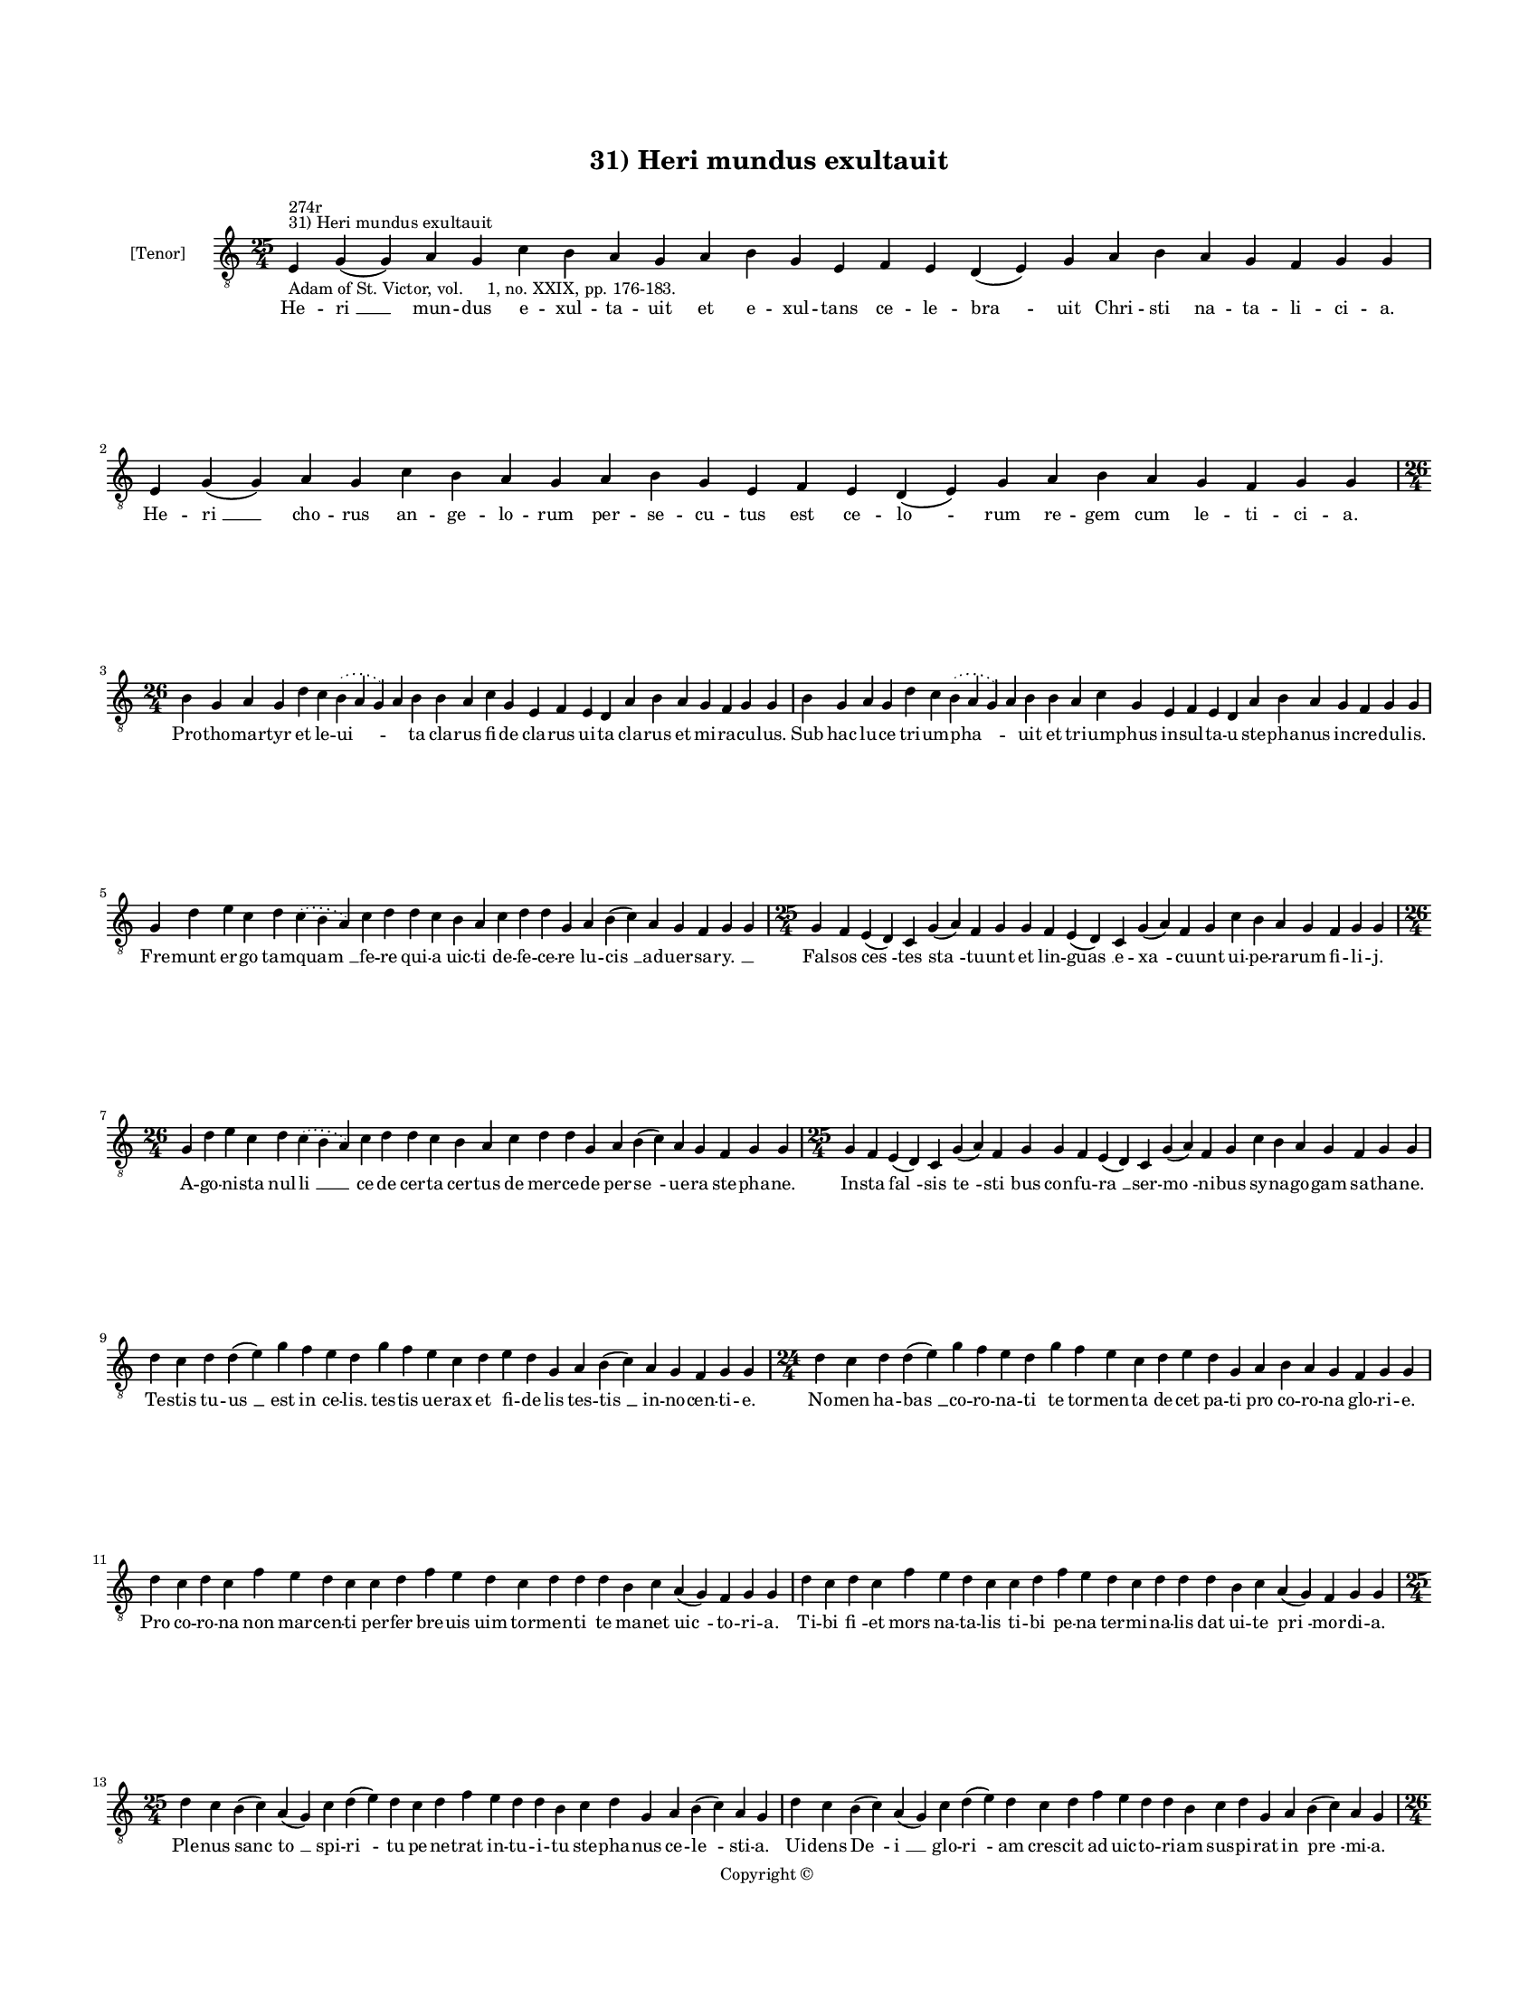 
\version "2.14.2"
% automatically converted from 31_Heri_mundus_exultauit.xml

\header {
    encodingsoftware = "Sibelius 6.2"
    tagline = "Sibelius 6.2"
    encodingdate = "2015-04-22"
    copyright = "Copyright © "
    title = "31) Heri mundus exultauit"
    }

#(set-global-staff-size 11.9501574803)
\paper {
    paper-width = 21.59\cm
    paper-height = 27.94\cm
    top-margin = 2.0\cm
    bottom-margin = 1.5\cm
    left-margin = 1.5\cm
    right-margin = 1.5\cm
    between-system-space = 2.1\cm
    page-top-space = 1.28\cm
    }
\layout {
    \context { \Score
        autoBeaming = ##f
        }
    }
PartPOneVoiceOne =  \relative e {
    \clef "treble_8" \key c \major \time 25/4 \pageBreak | % 1
    e4 ^"31) Heri mundus exultauit" ^"274r" -"Adam of St. Victor, vol.
    1, no. XXIX, pp. 176-183." g4 ( g4 ) a4 g4 c4 b4 a4 g4 a4 b4 g4 e4 f4
    e4 d4 ( e4 ) g4 a4 b4 a4 g4 f4 g4 g4 | % 2
    e4 g4 ( g4 ) a4 g4 c4 b4 a4 g4 a4 b4 g4 e4 f4 e4 d4 ( e4 ) g4 a4 b4
    a4 g4 f4 g4 g4 \break | % 3
    \time 26/4  b4 g4 a4 g4 d'4 c4 \slurDotted b4 ( \slurSolid a4 g4 ) a4
    b4 b4 a4 c4 g4 e4 f4 e4 d4 a'4 b4 a4 g4 f4 g4 g4 | % 4
    b4 g4 a4 g4 d'4 c4 \slurDotted b4 ( \slurSolid a4 g4 ) a4 b4 b4 a4 c4
    g4 e4 f4 e4 d4 a'4 b4 a4 g4 f4 g4 g4 \break | % 5
    g4 d'4 e4 c4 d4 \slurDotted c4 ( \slurSolid b4 a4 ) c4 d4 d4 c4 b4 a4
    c4 d4 d4 g,4 a4 b4 ( c4 ) a4 g4 f4 g4 g4 | % 6
    \time 25/4  g4 f4 e4 ( d4 ) c4 g'4 ( a4 ) f4 g4 g4 f4 e4 ( d4 ) c4
    g'4 ( a4 ) f4 g4 c4 b4 a4 g4 f4 g4 g4 \break | % 7
    \time 26/4  g4 d'4 e4 c4 d4 \slurDotted c4 ( \slurSolid b4 a4 ) c4 d4
    d4 c4 b4 a4 c4 d4 d4 g,4 a4 b4 ( c4 ) a4 g4 f4 g4 g4 | % 8
    \time 25/4  g4 f4 e4 ( d4 ) c4 g'4 ( a4 ) f4 g4 g4 f4 e4 ( d4 ) c4
    g'4 ( a4 ) f4 g4 c4 b4 a4 g4 f4 g4 g4 \break | % 9
    d'4 c4 d4 d4 ( e4 ) g4 f4 e4 d4 g4 f4 e4 c4 d4 e4 d4 g,4 a4 b4 ( c4
    ) a4 g4 f4 g4 g4 | \barNumberCheck #10
    \time 24/4  d'4 c4 d4 d4 ( e4 ) g4 f4 e4 d4 g4 f4 e4 c4 d4 e4 d4 g,4
    a4 b4 a4 g4 f4 g4 g4 \break | % 11
    d'4 c4 d4 c4 f4 e4 d4 c4 c4 d4 f4 e4 d4 c4 d4 d4 d4 b4 c4 a4 ( g4 )
    f4 g4 g4 | % 12
    d'4 c4 d4 c4 f4 e4 d4 c4 c4 d4 f4 e4 d4 c4 d4 d4 d4 b4 c4 a4 ( g4 )
    f4 g4 g4 \break | % 13
    \time 25/4  d'4 c4 b4 ( c4 ) a4 ( g4 ) c4 d4 ( e4 ) d4 c4 d4 f4 e4 d4
    d4 b4 c4 d4 g,4 a4 b4 ( c4 ) a4 g4 | % 14
    d'4 c4 b4 ( c4 ) a4 ( g4 ) c4 d4 ( e4 ) d4 c4 d4 f4 e4 d4 d4 b4 c4 d4
    g,4 a4 b4 ( c4 ) a4 g4 \pageBreak | % 15
    \time 26/4  d'4 e4 f4 d4 g4 f4 \slurDotted e4 ( \slurSolid d4 c4 ) d4
    e4 f4 g4 f4 e4 d4 d4 b4 d4 b4 c4 a4 ( g4 ) f4 g4 g4 | % 16
    d'4 e4 g4 d4 g4 f4 \slurDotted e4 ( \slurSolid d4 c4 ) d4 e4 f4 g4 f4
    e4 d4 d4 b4 d4 b4 c4 a4 ( g4 ) f4 g4 g4 \break | % 17
    \time 25/4  g4 d'4 d4 c4 d4 f4 \slurDotted e4 ( \slurSolid d4 c4 ) d4
    d4 e4 c4 a4 c4 d4 c4 b4 g4 a4 g4 g4 f4 g4 g4 | % 18
    \time 24/4  g4 d'4 d4 c4 d4 ( f4 ) \slurDotted e4 ( \slurSolid d4 c4
    ) d4 d4 e4 c4 a4 c4 d4 c4 b4 c4 a4 g4 f4 g4 g4 \break | % 19
    \time 32/4  c4 b4 a4 g4 a4 f4 g4 g4 g4 b4 d4 d4 e4 c4 d4 d4 d4 d4 e4
    c4 d4 e4 d4 b4 d4 b4 c4 a4 ( g4 ) f4 g4 g4 \break | \barNumberCheck
    #20
    c4 b4 a4 g4 a4 f4 g4 g4 g4 b4 d4 d4 e4 c4 d4 d4 d4 d4 e4 c4 d4 e4 d4
    b4 d4 b4 c4 a4 ( g4 ) f4 g4 g4 \break | % 21
    \time 29/4  d'4 c4 d4 b4 c4 a4 g4 g4 b4 d4 e4 c4 b4 d4 d4 d4 e4 c4 d4
    d4 b4 d4 b4 c4 a4 ( g4 ) f4 g4 g4 \break | % 22
    d'4 c4 d4 b4 c4 a4 g4 g4 b4 d4 e4 c4 b4 d4 d4 d4 e4 c4 d4 d4 b4 d4 b4
    c4 a4 ( g4 ) f4 g4 g4 \break | % 23
    \time 32/4  g4 g4 a4 g4 b4 c4 d4 ( e4 ) d4 e4 f4 e4 d4 c4 b4 d4 d4 e4
    c4 a4 c4 b4 a4 g4 f4 a4 c4 ( d4 ) g,4 a4 g4 g4 \break | % 24
    g4 g4 a4 g4 b4 c4 d4 ( e4 ) d4 e4 f4 e4 d4 c4 b4 d4 d4 e4 c4 a4 c4 b4
    a4 g4 f4 a4 c4 ( d4 ) g,4 a4 g4 g4 \break | % 25
    \time 5/4  g4 ( a4 g4 ) f4 ( g4 ) \bar "|."
    }

PartPOneVoiceOneLyricsOne =  \lyricmode { He -- "ri " __ mun -- dus e --
    xul -- ta -- uit et e -- xul -- tans ce -- le -- "bra " -- uit Chri
    -- sti na -- ta -- li -- ci -- a. He -- "ri " __ cho -- rus an -- ge
    -- lo -- rum per -- se -- cu -- tus est ce -- "lo " -- rum re -- gem
    cum le -- ti -- ci -- a. Pro -- tho -- mar -- tyr et le -- "ui " --
    \skip4 ta cla -- rus fi -- de cla -- rus ui -- ta cla -- rus et mi
    -- ra -- cu -- lus. Sub hac lu -- ce tri -- um -- "pha " -- \skip4
    uit et tri -- um -- phus in -- sul -- ta -- u ste -- pha -- nus in
    -- cre -- du -- lis. Fre -- munt er -- go tam -- "quam " __ fe -- re
    qui -- a uic -- ti de -- fe -- ce -- re lu -- "cis " __ ad -- uer --
    sa -- "ry. " __ \skip4 Fal -- sos "ces " -- tes "sta " -- tu -- unt
    et lin -- "guas " __ e -- "xa " -- cu -- unt ui -- pe -- ra -- rum
    fi -- li -- j. A -- go -- ni -- sta nul -- "li " __ ce -- de cer --
    ta cer -- tus de mer -- ce -- de per -- "se " -- ue -- ra ste -- pha
    -- ne. In -- sta "fal " -- sis "te " -- "sti " -- bus con -- fu --
    "ra " __ ser -- "mo " -- ni -- bus sy -- na -- go -- gam sa -- tha
    -- ne. Te -- stis tu -- "us " __ est in ce -- lis. tes -- tis ue --
    rax et fi -- de -- lis tes -- "tis " __ in -- no -- cen -- ti -- e.
    No -- men ha -- "bas " __ co -- ro -- na -- ti te tor -- men -- ta
    de -- cet pa -- ti pro co -- ro -- na glo -- ri -- e. Pro co -- ro
    -- na non mar -- cen -- ti per -- fer bre -- uis uim tor -- men --
    ti te ma -- net "uic " -- to -- ri -- a. Ti -- bi "fi " -- et mors
    na -- ta -- lis ti -- bi pe -- na ter -- mi -- na -- lis dat ui --
    te "pri " -- mor -- di -- a. Ple -- nus "sanc " -- "to " __ spi --
    "ri " -- tu pe -- ne -- trat in -- tu -- i -- tu ste -- pha -- nus
    ce -- "le " -- sti -- a. Ui -- dens "De " -- "i " __ glo -- "ri " --
    am cres -- cit ad uic -- to -- ri -- am sus -- pi -- rat in "pre "
    -- mi -- a. En a dex -- tris De -- i "stan " -- tem Ihe -- sum pro
    te di -- mi -- can -- tem ste -- pha -- ne "con " -- si -- de -- ra.
    Ti -- bi ce -- los re -- fe -- "ra " -- ri ti -- bi Chri -- stum re
    -- ue -- la -- ri cla -- ma uo -- "ce " __ li -- be -- ra. Se com --
    men -- dat sal -- ua -- "to " -- ri pro quo dul -- ce du -- cit mo
    -- ri sub i -- psis la -- pi -- di -- bus. Sau -- lus ser -- uat "om
    " -- "ni " -- um ues -- tes la -- pi -- dan -- ti -- um la -- pi --
    dans in om -- ni -- bus. Ne pec -- ca -- tum sta -- tu -- a -- tur
    hiis a qui -- bus la -- pi -- da -- tur ge -- nu po -- nit et pre --
    ca -- tur con -- do -- lens "in " -- sa -- ni -- e. In Chri -- sto
    sic ob -- dor -- mi -- uit qui Chri -- sto sic o -- be -- di -- uit
    et cum Chri -- sto sem -- per ui -- uit mar -- ty -- rum "pri " --
    mi -- ci -- e. Quod sex sus -- ci -- ta -- ue -- rit mor -- tu -- os
    in af -- fri -- ca au -- gu -- sti -- nus as -- se -- rit fa -- ma
    re -- "fert " __ pu -- bli -- ca. Hu -- ius De -- i gra -- ti -- a
    re -- ue -- la -- to cor -- po -- re mun -- do da -- tur plu -- ui
    -- a sic -- ci -- ta -- "tis " __ tem -- po -- re. So -- lo fu --
    gat hic o -- "do " -- re mor -- bos et de -- mo -- ni -- a lau -- de
    dig -- nus et ho -- no -- re iu -- gi -- "que " __ me -- mo -- ri --
    a. Mar -- tyr cu -- ius est io -- "cun " -- dum no -- men in ec --
    cle -- si -- a. lan -- gues -- cen -- tem fo -- ue mun -- dum ce --
    le -- "sti " __ fla -- gran -- ti -- a. "A " -- men. }

% The score definition
\new Staff <<
    \set Staff.instrumentName = "[Tenor]"
    \context Staff << 
        \context Voice = "PartPOneVoiceOne" { \PartPOneVoiceOne }
        \new Lyrics \lyricsto "PartPOneVoiceOne" \PartPOneVoiceOneLyricsOne
        >>
    >>

